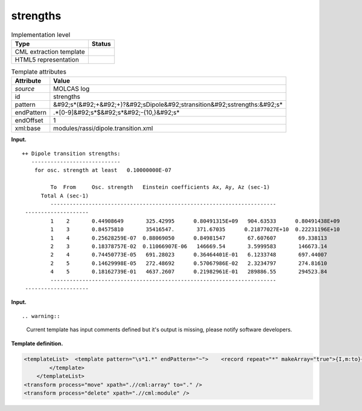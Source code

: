 .. _strengths-d3e23786:

strengths
=========

.. table:: Implementation level

   +----------------------------------------------------------------------------------------------------------------------------+----------------------------------------------------------------------------------------------------------------------------+
   | Type                                                                                                                       | Status                                                                                                                     |
   +============================================================================================================================+============================================================================================================================+
   | CML extraction template                                                                                                    | |image0|                                                                                                                   |
   +----------------------------------------------------------------------------------------------------------------------------+----------------------------------------------------------------------------------------------------------------------------+
   | HTML5 representation                                                                                                       | |image1|                                                                                                                   |
   +----------------------------------------------------------------------------------------------------------------------------+----------------------------------------------------------------------------------------------------------------------------+

.. table:: Template attributes

   +----------------------------------------------------------------------------------------------------------------------------+----------------------------------------------------------------------------------------------------------------------------+
   | Attribute                                                                                                                  | Value                                                                                                                      |
   +============================================================================================================================+============================================================================================================================+
   | *source*                                                                                                                   | MOLCAS log                                                                                                                 |
   +----------------------------------------------------------------------------------------------------------------------------+----------------------------------------------------------------------------------------------------------------------------+
   | id                                                                                                                         | strengths                                                                                                                  |
   +----------------------------------------------------------------------------------------------------------------------------+----------------------------------------------------------------------------------------------------------------------------+
   | pattern                                                                                                                    | &#92;s*(&#92;+&#92;+)?&#92;sDipole&#92;stransition&#92;sstrengths:&#92;s\*                                                 |
   +----------------------------------------------------------------------------------------------------------------------------+----------------------------------------------------------------------------------------------------------------------------+
   | endPattern                                                                                                                 | .*[0-9]&#92;s*$&#92;s*&#92;-{10,}&#92;s\*                                                                                  |
   +----------------------------------------------------------------------------------------------------------------------------+----------------------------------------------------------------------------------------------------------------------------+
   | endOffset                                                                                                                  | 1                                                                                                                          |
   +----------------------------------------------------------------------------------------------------------------------------+----------------------------------------------------------------------------------------------------------------------------+
   | xml:base                                                                                                                   | modules/rassi/dipole.transition.xml                                                                                        |
   +----------------------------------------------------------------------------------------------------------------------------+----------------------------------------------------------------------------------------------------------------------------+

**Input.**

::

   ++ Dipole transition strengths:
      ----------------------------
       for osc. strength at least   0.10000000E-07
    
            To  From     Osc. strength   Einstein coefficients Ax, Ay, Az (sec-1)  
         Total A (sec-1)  
            -----------------------------------------------------------------------
    --------------------
            1    2       0.44908649       325.42995      0.80491315E+09   904.63533      0.80491438E+09
            1    3       0.84575810       35416547.       371.67035      0.21877027E+10  0.22231196E+10
            1    4       0.25628259E-07  0.88069050      0.84981547       67.607607       69.338113    
            2    3       0.18378757E-02  0.11066907E-06   146669.54       3.5999583       146673.14    
            2    4       0.74450773E-05   691.28023      0.36464401E-01   6.1233748       697.44007    
            2    5       0.14629998E-05   272.48692      0.57067986E-02   2.3234797       274.81610    
            4    5       0.18162739E-01   4637.2607      0.21982961E-01   289886.55       294523.84    
            -----------------------------------------------------------------------
    --------------------   
       

**Input.**

::

.. warning::

   Current template has input comments defined but it's output is missing, please notify software developers.

**Template definition.**

.. code:: xml

   <templateList>  <template pattern="\s*1.*" endPattern="~">    <record repeat="*" makeArray="true">{I,m:to}{I,m:from}{E,m:oscstrength}{3E,m:einsteincoeff}{E,m:totala}</record>              
           </template>               
       </templateList>
   <transform process="move" xpath=".//cml:array" to="." />
   <transform process="delete" xpath=".//cml:module" />

.. |image0| image:: ../../imgs/Total.png
.. |image1| image:: ../../imgs/None.png
